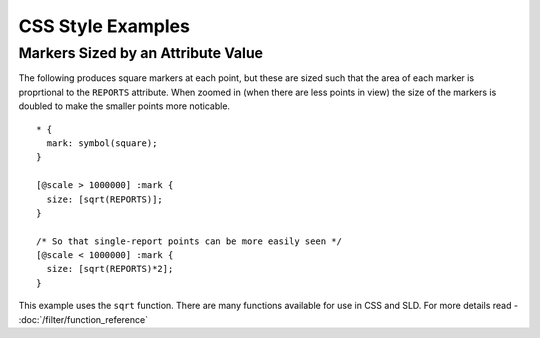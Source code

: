 CSS Style Examples
==================

Markers Sized by an Attribute Value
-----------------------------------

The following produces square markers at each point, but these are sized such that the area of each marker
is proprtional to the ``REPORTS`` attribute.  When zoomed in (when there are less points in view) the size
of the markers is doubled to make the smaller points more noticable.

::

  * {
    mark: symbol(square);
  }
  
  [@scale > 1000000] :mark {
    size: [sqrt(REPORTS)];
  }
  
  /* So that single-report points can be more easily seen */
  [@scale < 1000000] :mark {
    size: [sqrt(REPORTS)*2];
  }


This example uses the ``sqrt`` function.  There are many functions available for use in CSS and SLD.
For more details read - :doc:`/filter/function_reference`

